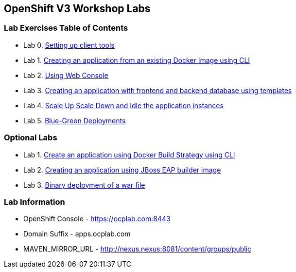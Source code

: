 [[openshift-v3-workshop-labs]]
OpenShift V3 Workshop Labs
--------------------------

[[lab-exercises-table-of-contents]]
Lab Exercises Table of Contents
~~~~~~~~~~~~~~~~~~~~~~~~~~~~~~~

* Lab 0. link:0_Setting_up_client_tools.adoc[Setting up client tools]
* Lab 1. link:1_Create_App_From_a_Docker_Image.adoc[Creating an application from an existing Docker Image using CLI]
* Lab 2. link:3_Using_Web_Console.adoc[Using Web Console]
* Lab 3. link:5_Using_templates.adoc[Creating an application with frontend and backend database using templates]
* Lab 4. link:6_Scale_up_and_Scale_down_the_application_instances.adoc[Scale Up Scale Down and Idle the application instances]
* Lab 5. link:9_Blue_Green_Deployments.adoc[Blue-Green Deployments]

### Optional Labs

* Lab 1. link:2_Create_App_Using_Docker_Build.adoc[Create an application using Docker Build Strategy using CLI]
* Lab 2. link:4_Creating_an_application_using_JBoss_EAP_builder_image.adoc[Creating an application using JBoss EAP builder image]
* Lab 3. link:7_Binary_Deployment_of_a_war_file.adoc[Binary deployment of a war file]

### Lab Information

* OpenShift Console - https://ocplab.com:8443
* Domain Suffix - apps.ocplab.com
* MAVEN_MIRROR_URL - http://nexus.nexus:8081/content/groups/public